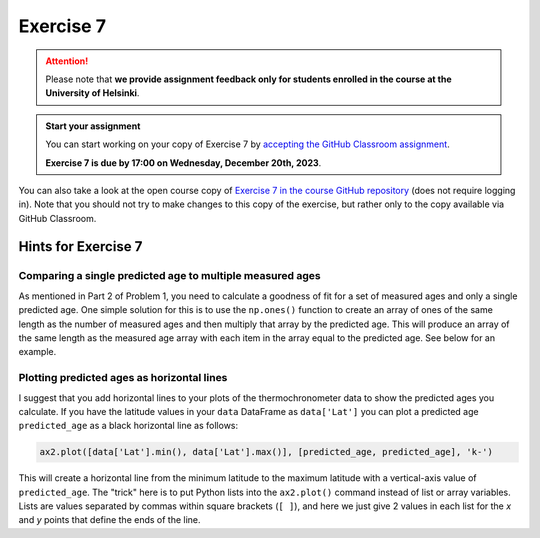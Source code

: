 Exercise 7
==========

.. attention::

    Please note that **we provide assignment feedback only for students enrolled in the course at the University of Helsinki**.

.. admonition:: Start your assignment

    You can start working on your copy of Exercise 7 by `accepting the GitHub Classroom assignment <https://classroom.github.com/a/vW6IlsWj>`__.

    **Exercise 7 is due by 17:00 on Wednesday, December 20th, 2023**.

You can also take a look at the open course copy of `Exercise 7 in the course GitHub repository <https://github.com/IntroQG-2023/Exercise-7>`__ (does not require logging in).
Note that you should not try to make changes to this copy of the exercise, but rather only to the copy available via GitHub Classroom.

Hints for Exercise 7
--------------------

Comparing a single predicted age to multiple measured ages
~~~~~~~~~~~~~~~~~~~~~~~~~~~~~~~~~~~~~~~~~~~~~~~~~~~~~~~~~~

As mentioned in Part 2 of Problem 1, you need to calculate a goodness of fit for a set of measured ages and only a single predicted age.
One simple solution for this is to use the ``np.ones()`` function to create an array of ones of the same length as the number of measured ages and then multiply that array by the predicted age. This will produce an array of the same length as the measured age array with each item in the array equal to the predicted age.
See below for an example.

.. ipython:: python

    import numpy as np
    
    predicted_age = 5.1
    measured_ages = np.array([4.2, 4.3, 7.5, 3.5, 6.4, 6.5])
    
    # Create array of ones
    predicted_ages = np.ones(len(measured_ages)) * predicted_age
    
    print(predicted_ages)

Plotting predicted ages as horizontal lines
~~~~~~~~~~~~~~~~~~~~~~~~~~~~~~~~~~~~~~~~~~~

I suggest that you add horizontal lines to your plots of the thermochronometer data to show the predicted ages you calculate.
If you have the latitude values in your ``data`` DataFrame as ``data['Lat']`` you can plot a predicted age ``predicted_age`` as a black horizontal line as follows:

.. code-block:: python

    ax2.plot([data['Lat'].min(), data['Lat'].max()], [predicted_age, predicted_age], 'k-')

This will create a horizontal line from the minimum latitude to the maximum latitude with a vertical-axis value of ``predicted_age``.
The "trick" here is to put Python lists into the ``ax2.plot()`` command instead of list or array variables.
Lists are values separated by commas within square brackets (``[ ]``), and here we just give 2 values in each list for the *x* and *y* points that define the ends of the line.

.. 
    Problem 1, Part 3
    ~~~~~~~~~~~~~~~~~

    When calculating the misfit inside the ``age_predict`` function, notice that the values used as standard deviation should be filtered to have the same indices as the ``ahe_data`` data series, for example.
    If the ``ahe_data`` series looks something like this (left side is indices and right side is some data values):

    .. code-block:: none

        0 NaN
        1 20
        2 7
        3 NaN

    we would want to filter it to only have values and no ``NaN`` values:

    .. code-block:: none

        1 20
        2 7

    Correspondingly, the original error/standard deviation might look like this:

    .. code-block:: none

        0 100
        1 40
        2 9
        3 NaN

    If you now filter the error/standard deviation by dropping the ``NaN`` values (like you did with ``ahe_data``), the shape of ``ahe_data`` and the error/standard deviation will be different.
    This is because the error/standard deviation would also have a value at index 0 while the ``ahe_data`` does not.
    Thus, you have to filter the error/standard deviation to have the same indices as the filtered ``ahe_data``:

    .. code-block:: none

        1 40
        2 9

    We have done this kind of thing back in `Lesson 5 of the Geo-Python course <https://geo-python.github.io/site/notebooks/L5/processing-data-with-pandas.html>`_.

    Problem 1, Part 4 example plot
    ~~~~~~~~~~~~~~~~~~~~~~~~~~~~~~

    Below is an example of a plot that is similar to what you should produce in Part 4 of Problem 1.

    .. figure:: img/Ex7-plot1.png
        :width: 500 px
        :align: center
        :alt: Example plot from Problem 1, Part 4

        Figure 1. An example plot similar to that you should produce in Problem 1, Part 4.

    Plotting predicted ages as horizontal lines
    ~~~~~~~~~~~~~~~~~~~~~~~~~~~~~~~~~~~~~~~~~~~

    I suggest that you add horizontal lines to your plots of the thermochronometer data to show the predicted ages you calculate.
    If you have read in the data file with the values for latitude stored in a variable ``latitude``, you can plot a predicted age ``predictedAge`` as a black horizontal line as follows:

    .. code-block:: python

        ax2.plot([data['Lat'].min(), data['Lat'].max()], [predicted_age, predicted_age], 'k-')

    This will create a horizontal line from the minimum latitude to the maximum latitude with a vertical-axis value of ``predicted_age``.
    The "trick" here is to put Python lists into the ``ax2.plot()`` command instead of list or array variables.
    Lists are values separated by commas within square brackets (``[ ]``), and here we just give 2 values in each list for the *x* and *y* points that define the ends of the line.
